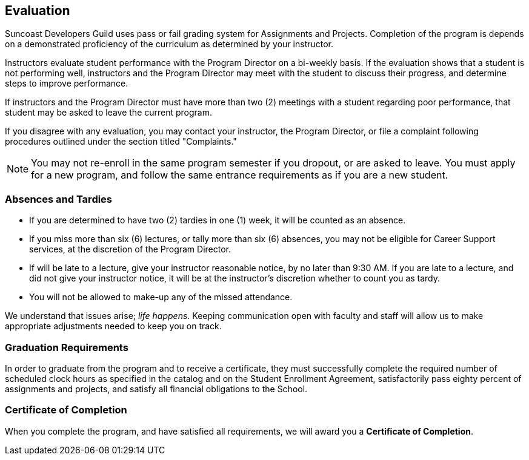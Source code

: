== Evaluation

Suncoast Developers Guild uses pass or fail grading system for Assignments and Projects. Completion of the program is depends on a demonstrated proficiency of the curriculum as determined by your instructor.

Instructors evaluate student performance with the Program Director on a bi-weekly basis. If the evaluation shows that a student is not performing well, instructors and the Program Director may meet with the student to discuss their progress, and determine steps to improve performance.

If instructors and the Program Director must have more than two (2) meetings with a student regarding poor performance, that student may be asked to leave the current program.

If you disagree with any evaluation, you may contact your instructor, the Program Director, or file a complaint following procedures outlined under the section titled "Complaints."

NOTE: You may not re-enroll in the same program semester if you dropout, or are asked to leave. You must apply for a new program, and follow the same entrance requirements as if you are a new student.

=== Absences and Tardies

- If you are determined to have two (2) tardies in one (1) week, it will be counted as an absence.
- If you miss more than six (6) lectures, or tally more than six (6) absences, you may not be eligible for Career Support services, at the discretion of the Program Director.
- If will be late to a lecture, give your instructor reasonable notice, by no later than 9:30 AM. If you are late to a lecture, and did not give your instructor notice, it will be at the instructor's discretion whether to count you as tardy.
- You will not be allowed to make-up any of the missed attendance.

We understand that issues arise; _life happens_. Keeping communication open with faculty and staff will allow us to make appropriate adjustments needed to keep you on track.

=== Graduation Requirements

In order to graduate from the program and to receive a certificate, they must successfully complete the required number of scheduled clock hours as specified in the catalog and on the Student Enrollment Agreement, satisfactorily pass eighty percent of assignments and projects, and satisfy all financial obligations to the School.

=== Certificate of Completion

When you complete the program, and have satisfied all requirements, we will award you a *Certificate of Completion*.
